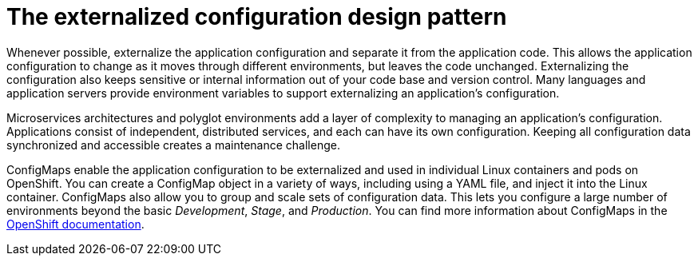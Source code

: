 
[id='the-externalized-configuration-design-pattern_{context}']
= The externalized configuration design pattern

Whenever possible, externalize the application configuration and separate it from the application code.
This allows the application configuration to change as it moves through different environments, but leaves the code unchanged.
Externalizing the configuration also keeps sensitive or internal information out of your code base and version control.
Many languages and application servers provide environment variables to support externalizing an application's configuration.

Microservices architectures and polyglot environments add a layer of complexity to managing an application's configuration.
Applications consist of independent, distributed services, and each can have its own configuration.
Keeping all configuration data synchronized and accessible creates a maintenance challenge.

ConfigMaps enable the application configuration to be externalized and used in individual Linux containers and pods on OpenShift.
You can create a ConfigMap object in a variety of ways, including using a YAML file, and inject it into the Linux container.
ConfigMaps also allow you to group and scale sets of configuration data.
This lets you configure a large number of environments beyond the basic _Development_, _Stage_, and _Production_.
You can find more information about ConfigMaps in the link:https://docs.openshift.org/latest/dev_guide/configmaps.html[OpenShift documentation].

